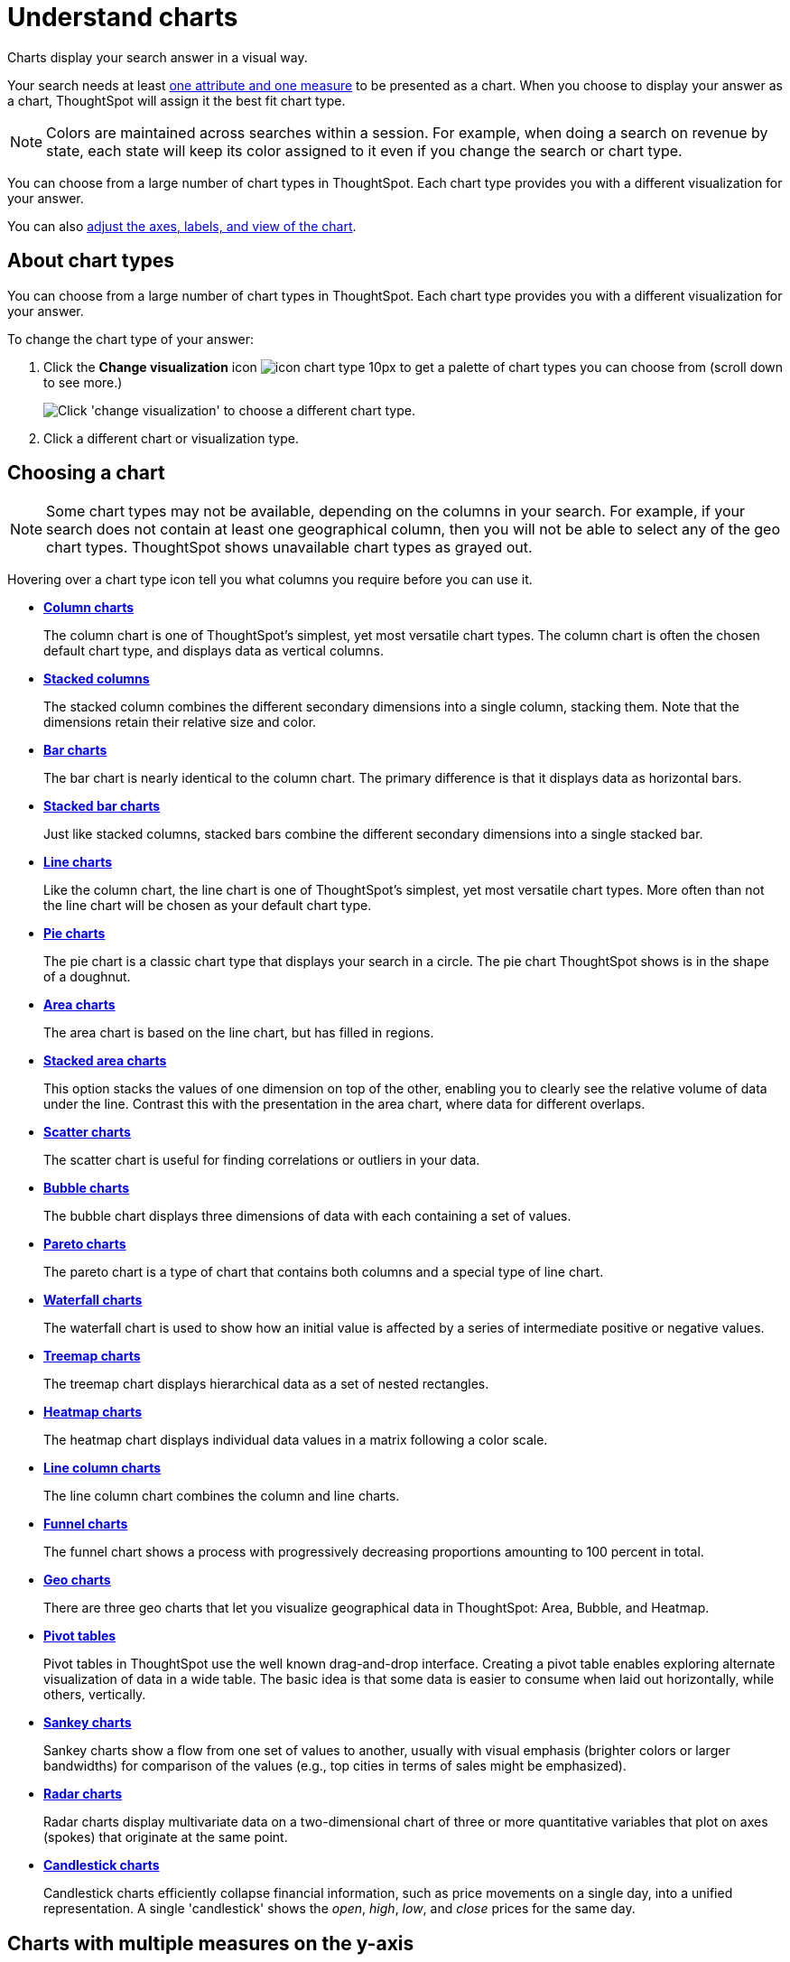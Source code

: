 = Understand charts
:last_updated: 7/29/2020

Charts display your search answer in a visual way.

Your search needs at least link:about-attributes-and-measures.adoc#[one attribute and one measure] to be presented as a chart.
When you choose to display your answer as a chart, ThoughtSpot will assign it the best fit chart type.

NOTE: Colors are maintained across searches within a session.
For example, when doing a search on revenue by state, each state will keep its color assigned to it even if you change the search or chart type.

You can choose from a large number of chart types in ThoughtSpot.
Each chart type provides you with a different visualization for your answer.

You can also xref:change-the-chart.adoc[adjust the axes, labels, and view of the chart].

== About chart types

You can choose from a large number of chart types in ThoughtSpot.
Each chart type provides you with a different visualization for your answer.

To change the chart type of your answer:

. Click the *Change visualization* icon image:icon-chart-type-10px.png[] to get a palette of chart types you can choose from (scroll down to see more.)
+
image::chartconfig-choosevisualization.png[Click 'change visualization' to choose a different chart type.]

. Click a different chart or visualization type.

== Choosing a chart

NOTE: Some chart types may not be available, depending on the columns in your search.
For example, if your search does not contain at least one geographical column, then you will not be able to select any of the geo chart types.
ThoughtSpot shows unavailable chart types as grayed out.

Hovering over a chart type icon tell you what columns you require before you can use it.

* *xref:about-column-charts.adoc[Column charts]*
+
The column chart is one of ThoughtSpot's simplest, yet most versatile chart types. The column chart is often the chosen default chart type, and displays data as vertical columns.
* *xref:about-column-charts.adoc#stacked-columns[Stacked columns]*
+
The stacked column combines the different secondary dimensions into a single column, stacking them. Note that the dimensions retain their relative size and color.
* *xref:about-bar-charts.adoc[Bar charts]*
+
The bar chart is nearly identical to the column chart. The primary difference is that it displays data as horizontal bars.
* *xref:about-bar-charts.adoc#stacked-bar-charts[Stacked bar charts]*
+
Just like stacked columns, stacked bars combine the different secondary dimensions into a single stacked bar.
* *xref:about-line-charts.adoc[Line charts]*
+
Like the column chart, the line chart is one of ThoughtSpot's simplest, yet most versatile chart types. More often than not the line chart will be chosen as your default chart type.
* *xref:pie-charts.adoc[Pie charts]*
+
The pie chart is a classic chart type that displays your search in a circle. The pie chart ThoughtSpot shows is in the shape of a doughnut.
* *xref:area-charts.adoc[Area charts]*
+
The area chart is based on the line chart, but has filled in regions.
* *xref:area-charts.adoc#stacked-area-charts[Stacked area charts]*
+
This option stacks the values of one dimension on top of the other, enabling you to clearly see the relative volume of data under the line. Contrast this with the presentation in the area chart, where data for different overlaps.
* *xref:about-scatter-charts.adoc[Scatter charts]*
+
The scatter chart is useful for finding correlations or outliers in your data.
* *xref:about-bubble-charts.adoc[Bubble charts]*
+
The bubble chart displays three dimensions of data with each containing a set of values.
* *xref:about-pareto-charts.adoc[Pareto charts]*
+
The pareto chart is a type of chart that contains both columns and a special type of line chart.
* *xref:about-waterfall-charts.adoc[Waterfall charts]*
+
The waterfall chart is used to show how an initial value is affected by a series of intermediate positive or negative values.
* *xref:about-treemap-charts.adoc[Treemap charts]*
+
The treemap chart displays hierarchical data as a set of nested rectangles.
* *xref:about-geo-charts.adoc#heatmap-charts[Heatmap charts]*
+
The heatmap chart displays individual data values in a matrix following a color scale.
* *xref:line-column-charts.adoc[Line column charts]*
+
The line column chart combines the column and line charts.
* *xref:about-funnel-charts.adoc[Funnel charts]*
+
The funnel chart shows a process with progressively decreasing proportions amounting to 100 percent in total.
* *xref:about-geo-charts.adoc[Geo charts]*
+
There are three geo charts that let you visualize geographical data in ThoughtSpot: Area, Bubble, and Heatmap.
* *xref:about-pivoting-a-table.adoc[Pivot tables]*
+
Pivot tables in ThoughtSpot use the well known drag-and-drop interface. Creating a pivot table enables exploring alternate visualization of data in a wide table. The basic idea is that some data is easier to consume when laid out horizontally, while others, vertically.
* *xref:about-sankey-charts.adoc[Sankey charts]*
+
Sankey charts show a flow from one set of values to another, usually with visual emphasis (brighter colors or larger bandwidths) for comparison of the values (e.g., top cities in terms of sales might be emphasized).
* *xref:about-radar-charts.adoc[Radar charts]*
+
Radar charts display multivariate data on a two-dimensional chart of three or more quantitative variables that plot on axes (spokes) that originate at the same point.
* *xref:candlestick-charts.adoc[Candlestick charts]*
+
Candlestick charts efficiently collapse financial information, such as price movements on a single day, into a unified representation. A single 'candlestick' shows the _open_, _high_, _low_, and _close_ prices for the same day.

== Charts with multiple measures on the y-axis

You can have multiple measures on the y-axis of many charts, which is a great additional way of presenting information in a chart.
A stacked column chart displays the measures stacked in the same column, while a column chart displays the measures side by side.

image::chartconfig-multiplemeasures.png[Stacked column chart example: multiple measures on the y axis]

The following charts support multiple measures on the y-axis:

* Column
* Stacked Column
* Bar
* Stacked Bar
* Line
* Area
* Stacked Area
* Waterfall
* Line Column
* Line Stacked Column

To learn more, see xref:drag-and-drop.adoc[Configure columns for the x and y axes].
